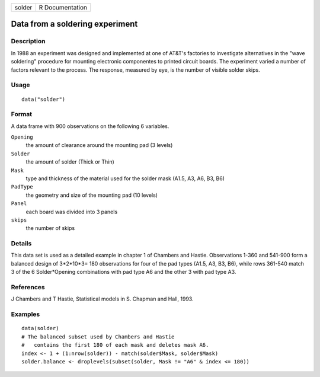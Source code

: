 +--------+-----------------+
| solder | R Documentation |
+--------+-----------------+

Data from a soldering experiment
--------------------------------

Description
~~~~~~~~~~~

In 1988 an experiment was designed and implemented at one of AT&T's
factories to investigate alternatives in the "wave soldering" procedure
for mounting electronic componentes to printed circuit boards. The
experiment varied a number of factors relevant to the process. The
response, measured by eye, is the number of visible solder skips.

Usage
~~~~~

::

   data("solder")

Format
~~~~~~

A data frame with 900 observations on the following 6 variables.

``Opening``
   the amount of clearance around the mounting pad (3 levels)

``Solder``
   the amount of solder (Thick or Thin)

``Mask``
   type and thickness of the material used for the solder mask (A1.5,
   A3, A6, B3, B6)

``PadType``
   the geometry and size of the mounting pad (10 levels)

``Panel``
   each board was divided into 3 panels

``skips``
   the number of skips

Details
~~~~~~~

This data set is used as a detailed example in chapter 1 of Chambers and
Hastie. Observations 1-360 and 541-900 form a balanced design of
3*2*10*3= 180 observations for four of the pad types (A1.5, A3, B3, B6),
while rows 361-540 match 3 of the 6 Solder*Opening combinations with pad
type A6 and the other 3 with pad type A3.

References
~~~~~~~~~~

J Chambers and T Hastie, Statistical models in S. Chapman and Hall,
1993.

Examples
~~~~~~~~

::

   data(solder)
   # The balanced subset used by Chambers and Hastie
   #   contains the first 180 of each mask and deletes mask A6. 
   index <- 1 + (1:nrow(solder)) - match(solder$Mask, solder$Mask)
   solder.balance <- droplevels(subset(solder, Mask != "A6" & index <= 180))
